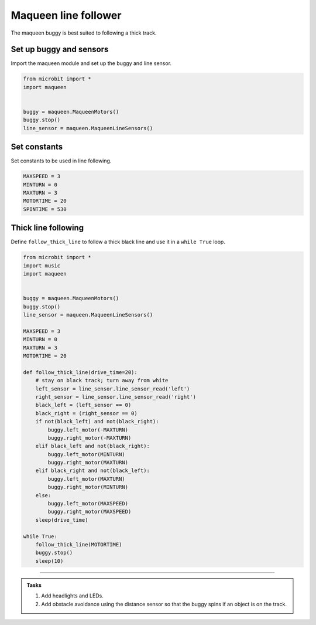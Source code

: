 ====================================================
Maqueen line follower
====================================================

| The maqueen buggy is best suited to following a thick track.

Set up buggy and sensors
----------------------------------------

| Import the maqueen module and set up the buggy and line sensor.

.. code-block:: python

    from microbit import *
    import maqueen


    buggy = maqueen.MaqueenMotors()
    buggy.stop()
    line_sensor = maqueen.MaqueenLineSensors()

Set constants
----------------------------------------

| Set constants to be used in line following.

.. code-block:: python

    MAXSPEED = 3
    MINTURN = 0
    MAXTURN = 3
    MOTORTIME = 20
    SPINTIME = 530


Thick line following
----------------------------------------

| Define ``follow_thick_line`` to follow a thick black line and use it in a ``while True`` loop.

.. code-block:: python

    from microbit import *
    import music
    import maqueen


    buggy = maqueen.MaqueenMotors()
    buggy.stop()
    line_sensor = maqueen.MaqueenLineSensors()

    MAXSPEED = 3
    MINTURN = 0
    MAXTURN = 3
    MOTORTIME = 20

    def follow_thick_line(drive_time=20):
        # stay on black track; turn away from white
        left_sensor = line_sensor.line_sensor_read('left')
        right_sensor = line_sensor.line_sensor_read('right')
        black_left = (left_sensor == 0)
        black_right = (right_sensor == 0)
        if not(black_left) and not(black_right):
            buggy.left_motor(-MAXTURN)
            buggy.right_motor(-MAXTURN)
        elif black_left and not(black_right):
            buggy.left_motor(MINTURN)
            buggy.right_motor(MAXTURN)
        elif black_right and not(black_left):
            buggy.left_motor(MAXTURN)
            buggy.right_motor(MINTURN)
        else:
            buggy.left_motor(MAXSPEED)
            buggy.right_motor(MAXSPEED)
        sleep(drive_time)

    while True:
        follow_thick_line(MOTORTIME)
        buggy.stop()
        sleep(10)

----

.. admonition:: Tasks

    #. Add headlights and LEDs.
    #. Add obstacle avoidance using the distance sensor so that the buggy spins if an object is on the track. 


